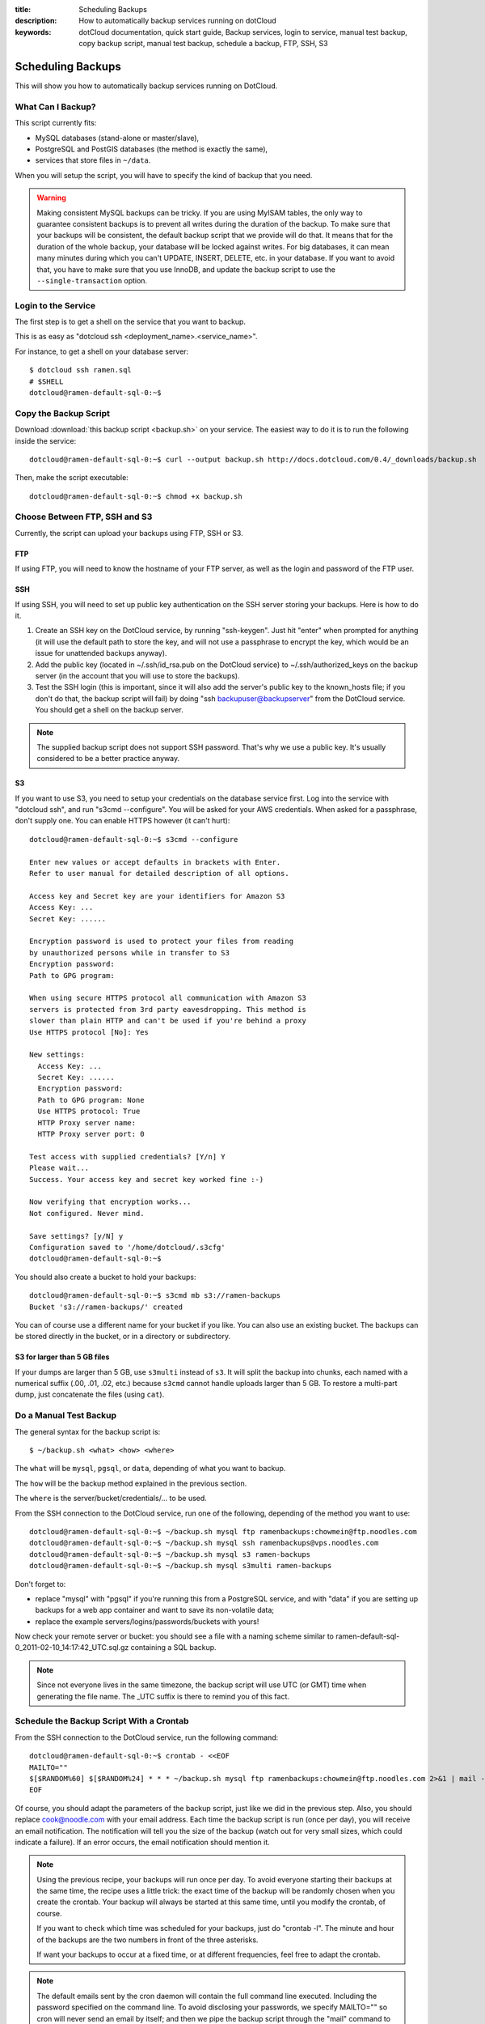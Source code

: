:title: Scheduling Backups
:description: How to automatically backup services running on dotCloud
:keywords: dotCloud documentation, quick start guide, Backup services, login to service, manual test backup, copy backup script, manual test backup, schedule a backup, FTP, SSH, S3

Scheduling Backups
==================

This will show you how to automatically backup services running on DotCloud.


What Can I Backup?
------------------

This script currently fits:

* MySQL databases (stand-alone or master/slave),
* PostgreSQL and PostGIS databases (the method is exactly the same),
* services that store files in ``~/data``.

When you will setup the script, you will have to specify the kind
of backup that you need.

.. warning::
   Making consistent MySQL backups can be tricky. If you are using
   MyISAM tables, the only way to guarantee consistent backups is
   to prevent all writes during the duration of the backup. To make
   sure that your backups will be consistent, the default backup
   script that we provide will do that. It means that for the duration
   of the whole backup, your database will be locked against writes.
   For big databases, it can mean many minutes during which you can't
   UPDATE, INSERT, DELETE, etc. in your database. If you want to avoid
   that, you have to make sure that you use InnoDB, and update the
   backup script to use the ``--single-transaction`` option.


Login to the Service
--------------------

The first step is to get a shell on the service that you want to backup.

This is as easy as "dotcloud ssh <deployment_name>.<service_name>".

For instance, to get a shell on your database server::

  $ dotcloud ssh ramen.sql
  # $SHELL
  dotcloud@ramen-default-sql-0:~$ 


Copy the Backup Script
----------------------

Download :download:`this backup script <backup.sh>` on your service.
The easiest way to do it is to run the following inside the service::

  dotcloud@ramen-default-sql-0:~$ curl --output backup.sh http://docs.dotcloud.com/0.4/_downloads/backup.sh

Then, make the script executable::

  dotcloud@ramen-default-sql-0:~$ chmod +x backup.sh


Choose Between FTP, SSH and S3
------------------------------

Currently, the script can upload your backups using FTP, SSH or S3.

FTP
^^^

If using FTP, you will need to know the hostname of your FTP server, 
as well as the login and password of the FTP user.

SSH
^^^

If using SSH, you will need to set up public key authentication on
the SSH server storing your backups. Here is how to do it.

#. Create an SSH key on the DotCloud service, by running "ssh-keygen".
   Just hit "enter" when prompted for anything (it will use the default
   path to store the key, and will not use a passphrase to encrypt the key,
   which would be an issue for unattended backups anyway).
#. Add the public key (located in ~/.ssh/id_rsa.pub on the DotCloud 
   service) to ~/.ssh/authorized_keys on the backup server (in the account
   that you will use to store the backups).
#. Test the SSH login (this is important, since it will also add the
   server's public key to the known_hosts file; if you don't do that,
   the backup script will fail) by doing "ssh backupuser@backupserver"
   from the DotCloud service. You should get a shell on the backup server.

.. note::
   The supplied backup script does not support SSH password. That's why
   we use a public key. It's usually considered to be a better practice
   anyway.

S3
^^

If you want to use S3, you need to setup your credentials on the database
service first. Log into the service with "dotcloud ssh", and run
"s3cmd --configure". You will be asked for your AWS credentials. When
asked for a passphrase, don't supply one. You can enable HTTPS however
(it can't hurt)::

  dotcloud@ramen-default-sql-0:~$ s3cmd --configure

  Enter new values or accept defaults in brackets with Enter.
  Refer to user manual for detailed description of all options.

  Access key and Secret key are your identifiers for Amazon S3
  Access Key: ...
  Secret Key: ......

  Encryption password is used to protect your files from reading
  by unauthorized persons while in transfer to S3
  Encryption password: 
  Path to GPG program: 

  When using secure HTTPS protocol all communication with Amazon S3
  servers is protected from 3rd party eavesdropping. This method is
  slower than plain HTTP and can't be used if you're behind a proxy
  Use HTTPS protocol [No]: Yes

  New settings:
    Access Key: ...
    Secret Key: ......
    Encryption password: 
    Path to GPG program: None
    Use HTTPS protocol: True
    HTTP Proxy server name: 
    HTTP Proxy server port: 0

  Test access with supplied credentials? [Y/n] Y
  Please wait...
  Success. Your access key and secret key worked fine :-)

  Now verifying that encryption works...
  Not configured. Never mind.

  Save settings? [y/N] y
  Configuration saved to '/home/dotcloud/.s3cfg'
  dotcloud@ramen-default-sql-0:~$ 

You should also create a bucket to hold your backups::

  dotcloud@ramen-default-sql-0:~$ s3cmd mb s3://ramen-backups
  Bucket 's3://ramen-backups/' created

You can of course use a different name for your bucket if you like.
You can also use an existing bucket. The backups can be stored directly
in the bucket, or in a directory or subdirectory.

S3 for larger than 5 GB files
^^^^^^^^^^^^^^^^^^^^^^^^^^^^^

If your dumps are larger than 5 GB, use ``s3multi`` instead of ``s3``.
It will split the backup into chunks, each named with a numerical suffix
(.00, .01, .02, etc.) because ``s3cmd`` cannot handle uploads larger
than 5 GB. To restore a multi-part dump, just concatenate the files
(using ``cat``).


Do a Manual Test Backup
----------------------- 

The general syntax for the backup script is::

  $ ~/backup.sh <what> <how> <where>

The ``what`` will be ``mysql``, ``pgsql``, or ``data``, depending of
what you want to backup.

The ``how`` will be the backup method explained in the previous section.

The ``where`` is the server/bucket/credentials/... to be used.

From the SSH connection to the DotCloud service, run one of the following,
depending of the method you want to use::

  dotcloud@ramen-default-sql-0:~$ ~/backup.sh mysql ftp ramenbackups:chowmein@ftp.noodles.com
  dotcloud@ramen-default-sql-0:~$ ~/backup.sh mysql ssh ramenbackups@vps.noodles.com
  dotcloud@ramen-default-sql-0:~$ ~/backup.sh mysql s3 ramen-backups
  dotcloud@ramen-default-sql-0:~$ ~/backup.sh mysql s3multi ramen-backups

Don't forget to:

* replace "mysql" with "pgsql" if you're running this from a PostgreSQL
  service, and with "data" if you are setting up backups for a web app
  container and want to save its non-volatile data;
* replace the example servers/logins/passwords/buckets with yours!

Now check your remote server or bucket: you should see a file with a naming 
scheme similar to ramen-default-sql-0_2011-02-10_14:17:42_UTC.sql.gz
containing a SQL backup.

.. note::
   Since not everyone lives in the same timezone, the backup script will
   use UTC (or GMT) time when generating the file name. The _UTC suffix
   is there to remind you of this fact.


Schedule the Backup Script With a Crontab
-----------------------------------------

From the SSH connection to the DotCloud service, run the following
command::

  dotcloud@ramen-default-sql-0:~$ crontab - <<EOF
  MAILTO=""
  $[$RANDOM%60] $[$RANDOM%24] * * * ~/backup.sh mysql ftp ramenbackups:chowmein@ftp.noodles.com 2>&1 | mail -s "Backup result for $HOSTNAME" cook@noodles.com
  EOF

Of course, you should adapt the parameters of the backup script, just like
we did in the previous step. Also, you should replace cook@noodle.com with
your email address. Each time the backup script is run (once per day),
you will receive an email notification. The notification will tell you the
size of the backup (watch out for very small sizes, which could indicate
a failure). If an error occurs, the email notification should mention it.

.. note::
   Using the previous recipe, your backups will run once per day. 
   To avoid everyone starting their backups at the same time, the recipe
   uses a little trick: the exact time of the backup will be randomly
   chosen when you create the crontab. Your backup will always be started
   at this same time, until you modify the crontab, of course. 

   If you want to check which time was scheduled for your backups, 
   just do "crontab -l". The minute and hour of the backups are the two
   numbers in front of the three asterisks.

   If want your backups to occur at a fixed time, or at different frequencies,
   feel free to adapt the crontab.

.. note::
   The default emails sent by the cron daemon will contain the full
   command line executed. Including the password specified on the command
   line. To avoid disclosing your passwords, we specify MAILTO="" so
   cron will never send an email by itself; and then we pipe the backup
   script through the "mail" command to specify the email subject ourselves.
